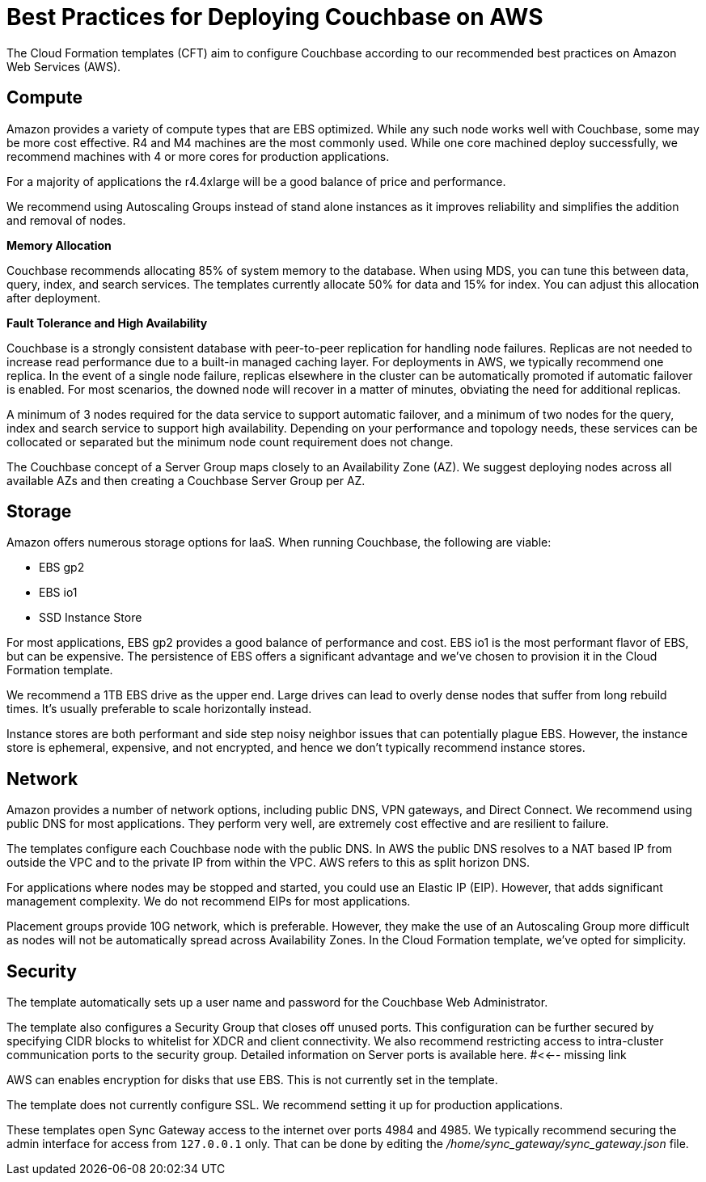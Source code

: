 = Best Practices for Deploying Couchbase on AWS

The Cloud Formation templates (CFT) aim to configure Couchbase according to our recommended best practices on Amazon Web Services (AWS).

[#aws-compute]
== Compute

Amazon provides a variety of compute types that are EBS optimized.
While any such node works well with Couchbase, some may be more cost effective.
R4 and M4 machines are the most commonly used.
While one core machined deploy successfully, we recommend machines with 4 or more cores for production applications.

For a majority of applications the r4.4xlarge will be a good balance of price and performance.

We recommend using Autoscaling Groups instead of stand alone instances as it improves reliability and simplifies the addition and removal of nodes.

[#aws-memory]
*Memory Allocation*

Couchbase recommends allocating 85% of system memory to the database.
When using MDS, you can tune this between data, query, index, and search services.
The templates currently allocate 50% for data and 15% for index.
You can adjust this allocation after deployment.

[#aws-ft-ha]
*Fault Tolerance and High Availability*

Couchbase is a strongly consistent database with peer-to-peer replication for handling node failures.
Replicas are not needed to increase read performance due to a built-in managed caching layer.
For deployments in AWS, we typically recommend one replica.
In the event of a single node failure, replicas elsewhere in the cluster can be automatically promoted if automatic failover is enabled.
For most scenarios, the downed node will recover in a matter of minutes, obviating the need for additional replicas.

A minimum of 3 nodes required for the data service to support automatic failover, and a minimum of two nodes for the query, index and search service to support high availability.
Depending on your performance and topology needs, these services can be collocated or separated but the minimum node count requirement does not change.

The Couchbase concept of a Server Group maps closely to an Availability Zone (AZ).
We suggest deploying nodes across all available AZs and then creating a Couchbase Server Group per AZ.

[#aws-storage]
== Storage

Amazon offers numerous storage options for IaaS.
When running Couchbase, the following are viable:

* EBS gp2
* EBS io1
* SSD Instance Store

For most applications, EBS gp2 provides a good balance of performance and cost.
EBS io1 is the most performant flavor of EBS, but can be expensive.
The persistence of EBS offers a significant advantage and we've chosen to provision it in the Cloud Formation template.

We recommend a 1TB EBS drive as the upper end.
Large drives can lead to overly dense nodes that suffer from long rebuild times.
It's usually preferable to scale horizontally instead.

Instance stores are both performant and side step noisy neighbor issues that can potentially plague EBS.
However, the instance store is ephemeral, expensive, and not encrypted, and hence we don't typically recommend instance stores.

[#aws-network]
== Network

Amazon provides a number of network options, including public DNS, VPN gateways, and Direct Connect.
We recommend using public DNS for most applications.
They perform very well, are extremely cost effective and are resilient to failure.

The templates configure each Couchbase node with the public DNS.
In AWS the public DNS resolves to a NAT based IP from outside the VPC and to the private IP from within the VPC.
AWS refers to this as split horizon DNS.

For applications where nodes may be stopped and started, you could use an Elastic IP (EIP).
However, that adds significant management complexity.
We do not recommend EIPs for most applications.

Placement groups provide 10G network, which is preferable.
However, they make the use of an Autoscaling Group more difficult as nodes will not be automatically spread across Availability Zones.
In the Cloud Formation template, we've opted for simplicity.

[#aws-security]
== Security

The template automatically sets up a user name and password for the Couchbase Web Administrator.

The template also configures a Security Group that closes off unused ports.
This configuration can be further secured by specifying CIDR blocks to whitelist for XDCR and client connectivity.
We also recommend restricting access to intra-cluster communication ports to the security group.
Detailed information on Server ports is available here. #<<-- missing link

AWS can enables encryption for disks that use EBS.
This is not currently set in the template.

The template does not currently configure SSL.
We recommend setting it up for production applications.

These templates open Sync Gateway access to the internet over ports 4984 and 4985.
We typically recommend securing the admin interface for access from `127.0.0.1` only.
That can be done by editing the [.path]_/home/sync_gateway/sync_gateway.json_ file.
